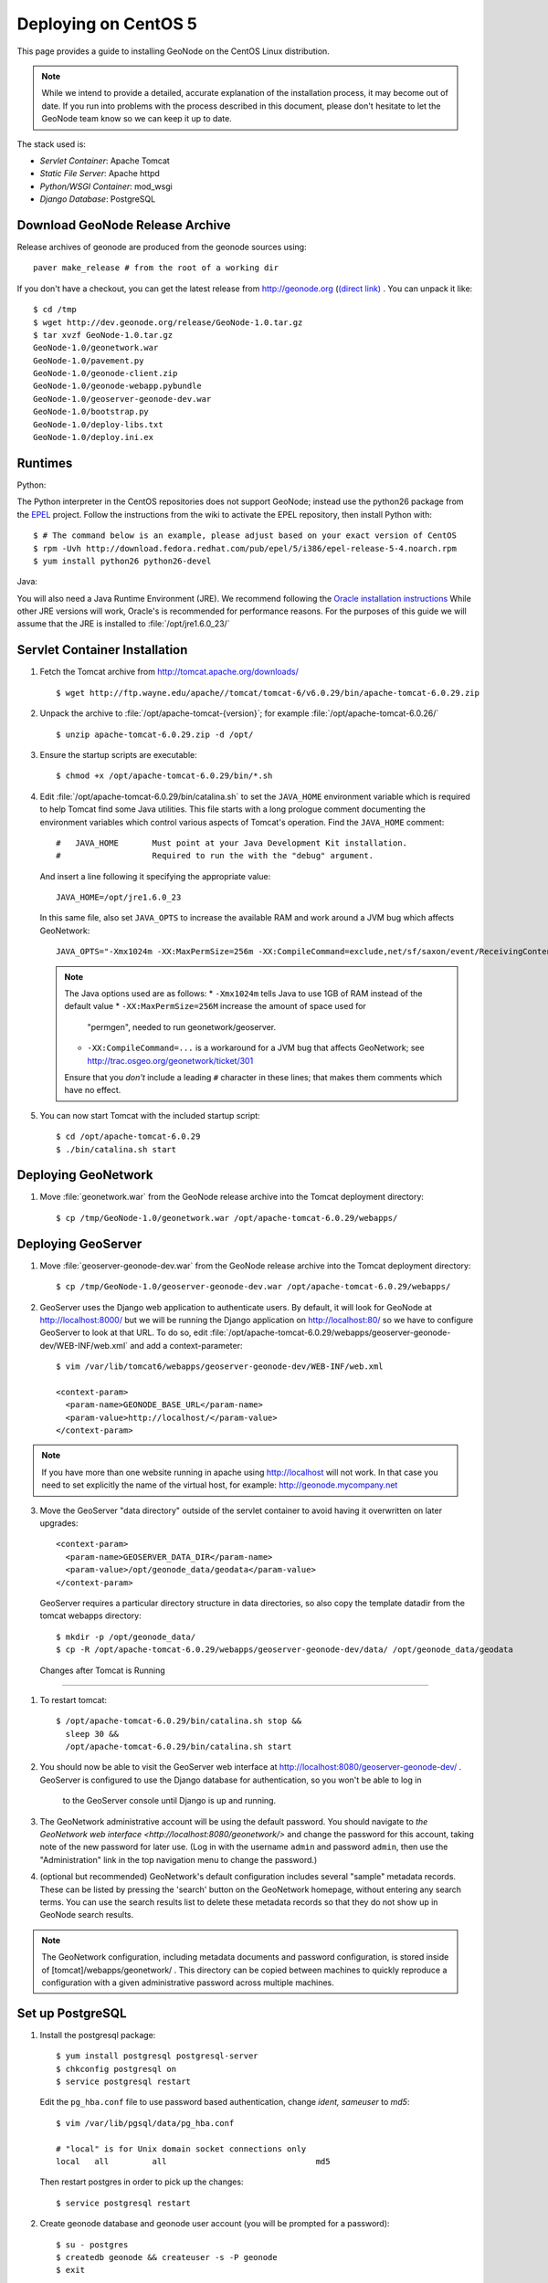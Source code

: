 Deploying on CentOS 5
=====================

This page provides a guide to installing GeoNode on the CentOS Linux
distribution.  

.. note:: 

    While we intend to provide a detailed, accurate explanation of the
    installation process, it may become out of date.  If you run into problems
    with the process described in this document, please don't hesitate to let
    the GeoNode team know so we can keep it up to date.

The stack used is:

* *Servlet Container*: Apache Tomcat

* *Static File Server*: Apache httpd

* *Python/WSGI Container*: mod_wsgi

* *Django Database*: PostgreSQL

Download GeoNode Release Archive
--------------------------------
Release archives of geonode are produced from the geonode sources using::
 
  paver make_release # from the root of a working dir

If you don't have a checkout, you can get the latest release from
http://geonode.org (`(direct link) <http://dev.geonode.org/release/GeoNode-1.0.tar.gz>`_ . You can unpack it like::
 
  $ cd /tmp
  $ wget http://dev.geonode.org/release/GeoNode-1.0.tar.gz
  $ tar xvzf GeoNode-1.0.tar.gz
  GeoNode-1.0/geonetwork.war
  GeoNode-1.0/pavement.py
  GeoNode-1.0/geonode-client.zip
  GeoNode-1.0/geonode-webapp.pybundle
  GeoNode-1.0/geoserver-geonode-dev.war
  GeoNode-1.0/bootstrap.py
  GeoNode-1.0/deploy-libs.txt
  GeoNode-1.0/deploy.ini.ex

Runtimes
--------

Python:

The Python interpreter in the CentOS repositories does not support GeoNode;
instead use the python26 package from the `EPEL
<http://fedoraproject.org/wiki/EPEL>`_ project.  Follow the instructions from
the wiki to activate the EPEL repository, then install Python with::

    $ # The command below is an example, please adjust based on your exact version of CentOS
    $ rpm -Uvh http://download.fedora.redhat.com/pub/epel/5/i386/epel-release-5-4.noarch.rpm
    $ yum install python26 python26-devel

Java:

You will also need a Java Runtime Environment (JRE).  We recommend following
the `Oracle installation instructions
<http://www.oracle.com/technetwork/java/javase/install-linux-self-extracting-142296.html>`_
While other JRE versions will work, Oracle's is recommended for performance
reasons.  For the purposes of this guide we will assume that the JRE is
installed to :file:`/opt/jre1.6.0_23/`

Servlet Container Installation
------------------------------

1. Fetch the Tomcat archive from http://tomcat.apache.org/downloads/ ::

     $ wget http://ftp.wayne.edu/apache//tomcat/tomcat-6/v6.0.29/bin/apache-tomcat-6.0.29.zip
 
2. Unpack the archive to :file:`/opt/apache-tomcat-{version}`; for example
   :file:`/opt/apache-tomcat-6.0.26/` ::

     $ unzip apache-tomcat-6.0.29.zip -d /opt/

3. Ensure the startup scripts are executable::

     $ chmod +x /opt/apache-tomcat-6.0.29/bin/*.sh

4. Edit :file:`/opt/apache-tomcat-6.0.29/bin/catalina.sh` to set the
   ``JAVA_HOME`` environment variable which is required to help Tomcat find
   some Java utilities.  This file starts with a long prologue comment
   documenting the environment variables which control various aspects of
   Tomcat's operation. Find the ``JAVA_HOME`` comment::

     #   JAVA_HOME       Must point at your Java Development Kit installation.
     #                   Required to run the with the "debug" argument.

   And insert a line following it specifying the appropriate value::

     JAVA_HOME=/opt/jre1.6.0_23

   In this same file, also set ``JAVA_OPTS`` to increase the available RAM and
   work around a JVM bug which affects GeoNetwork::

     JAVA_OPTS="-Xmx1024m -XX:MaxPermSize=256m -XX:CompileCommand=exclude,net/sf/saxon/event/ReceivingContentHandler.startElement"

   .. note::
 
      The Java options used are as follows: 
      * ``-Xmx1024m`` tells Java to use 1GB of RAM instead of the default value
      * ``-XX:MaxPermSize=256M`` increase the amount of space used for
        "permgen", needed to run geonetwork/geoserver.
      * ``-XX:CompileCommand=...`` is a workaround for a JVM bug that affects
        GeoNetwork; see http://trac.osgeo.org/geonetwork/ticket/301

      Ensure that you *don't* include a leading ``#`` character in these lines;
      that makes them comments which have no effect.

5. You can now start Tomcat with the included startup script::

     $ cd /opt/apache-tomcat-6.0.29
     $ ./bin/catalina.sh start

Deploying GeoNetwork
--------------------

1. Move :file:`geonetwork.war` from the GeoNode release archive into the Tomcat
   deployment directory::

     $ cp /tmp/GeoNode-1.0/geonetwork.war /opt/apache-tomcat-6.0.29/webapps/

Deploying GeoServer
-------------------

1. Move :file:`geoserver-geonode-dev.war` from the GeoNode release archive into
   the Tomcat deployment directory::

     $ cp /tmp/GeoNode-1.0/geoserver-geonode-dev.war /opt/apache-tomcat-6.0.29/webapps/

2. GeoServer uses the Django web application to authenticate users.  By
   default, it will look for GeoNode at http://localhost:8000/ but we will be
   running the Django application on http://localhost:80/ so we have to
   configure GeoServer to look at that URL.  To do so, edit
   :file:`/opt/apache-tomcat-6.0.29/webapps/geoserver-geonode-dev/WEB-INF/web.xml` 
   and add a context-parameter::

     $ vim /var/lib/tomcat6/webapps/geoserver-geonode-dev/WEB-INF/web.xml

     <context-param>
       <param-name>GEONODE_BASE_URL</param-name>
       <param-value>http://localhost/</param-value>
     </context-param>

.. note::

   If you have more than one website running in apache using http://localhost will not work.
   In that case you need to set explicitly the name of the virtual host, for example:
   http://geonode.mycompany.net


3. Move the GeoServer "data directory" outside of the servlet container to
   avoid having it overwritten on later upgrades::
 
     <context-param>
       <param-name>GEOSERVER_DATA_DIR</param-name>
       <param-value>/opt/geonode_data/geodata</param-value>
     </context-param>


   GeoServer requires a particular directory structure in data directories, so
   also copy the template datadir from the tomcat webapps directory::
 
      $ mkdir -p /opt/geonode_data/
      $ cp -R /opt/apache-tomcat-6.0.29/webapps/geoserver-geonode-dev/data/ /opt/geonode_data/geodata

 Changes after Tomcat is Running                                                                                         
-------------------------------

1. To restart tomcat::
  
     $ /opt/apache-tomcat-6.0.29/bin/catalina.sh stop && 
       sleep 30 &&
       /opt/apache-tomcat-6.0.29/bin/catalina.sh start

2. You should now be able to visit the GeoServer web interface at
   http://localhost:8080/geoserver-geonode-dev/ .  GeoServer is configured to
   use the Django database for authentication, so you won't be able to log in
    to the GeoServer console until Django is up and running.

3. The GeoNetwork administrative account will be using the default password.  You
   should navigate to `the GeoNetwork web interface
   <http://localhost:8080/geonetwork/>` and change the password for this account,
   taking note of the new password for later use. (Log in with the username
   ``admin`` and password ``admin``, then use the "Administration" link in the
   top navigation menu to change the password.)

4. (optional but recommended) GeoNetwork's default configuration includes
   several "sample" metadata records.  These can be listed by pressing the
   'search' button on the GeoNetwork homepage, without entering any search
   terms.  You can use the search results list to delete these metadata records
   so that they do not show up in GeoNode search results.

.. note::

    The GeoNetwork configuration, including metadata documents and password
    configuration, is stored inside of [tomcat]/webapps/geonetwork/ .  This
    directory can be copied between machines to quickly reproduce a
    configuration with a given administrative password across multiple
    machines.

Set up PostgreSQL
-----------------

1. Install the postgresql package::

     $ yum install postgresql postgresql-server
     $ chkconfig postgresql on
     $ service postgresql restart

   Edit the ``pg_hba.conf`` file to use password based authentication, change
   `ident, sameuser` to `md5`::

     $ vim /var/lib/pgsql/data/pg_hba.conf

     # "local" is for Unix domain socket connections only
     local   all         all                               md5

   Then restart postgres in order to pick up the changes::

     $ service postgresql restart

2. Create geonode database and geonode user account (you will be prompted for a password)::

     $ su - postgres
     $ createdb geonode && createuser -s -P geonode
     $ exit

.. seealso:: 

    See the Django setup notes for instructions on creating the database tables
    for the GeoNode app.


Install GeoNode Django Site
---------------------------

1. Install required libraries::

     $ yum install gcc libjpeg-devel postgresql-devel libpng-devel

  psycopg2::

     $ cd /tmp
     $ wget http://initd.org/psycopg/tarballs/psycopg2-latest.tar.gz
     $ tar zxvf psycopg2-latest.tar.gz
     $ cd psycopg2-2.3.2/
     $ python26 setup.py install

  geos::

     $ wget http://download.osgeo.org/geos/geos-3.2.2.tar.bz2
     $ tar xjf geos-3.2.2.tar.bz2
     $ cd geos-3.2.2
     $ ./configure
     $ make
     $ make install
     $ cd ..

  proj4::

     $ wget http://download.osgeo.org/proj/proj-4.7.0.tar.gz
     $ wget http://download.osgeo.org/proj/proj-datumgrid-1.5.zip
     $ tar xzf proj-4.7.0.tar.gz
     $ cd proj-4.7.0/nad
     $ unzip ../../proj-datumgrid-1.5.zip
     $ cd ..
     $ ./configure
     $ make
     $ make install
     $ cd ..

  gdal::

     $ wget http://download.osgeo.org/gdal/gdal-1.7.3.tar.gz
     $ tar xzf gdal-1.7.3.tar.gz
     $ cd gdal-1.7.3
     $ ./configure --with-geotiff=internal --with-libtiff=internal
     $ make # Go get some coffee, this takes a while.
     $ make install
     $ cd ..

.. note::
    We need to disable the use of external tiff libraries in CentOS because it 
    gives a compilation error otherwise.

  Open `` /etc/ld.so.conf`` and add the following line::
    
     /usr/local/lib

  The run::

     $ ldconfig

2. Create new directories in ``/opt/geonode/`` for the geonode static files, uploads,
   and apache configuration (``static``, ``static/media``, ``wsgi``,
   respectively)::

     $ mkdir -p /opt/geonode_data/{static,static/media,wsgi}

3. Place the "static media" (aka JavaScript, CSS, and images) into the
   ``static`` directory::

     $ unzip /tmp/GeoNode-1.0/geonode-client.zip -d /opt/geonode_data/static/

4. Place the Python bundle and installer scripts into the ``/opt/geonode``
   directory::

     $ mkdir -p /opt/geonode
     $ cd /tmp/GeoNode-1.0/
     $ cp bootstrap.py geonode-webapp.pybundle pavement.py /opt/geonode/

5. Use the bootstrap script to set up a virtualenv sandbox and install Python
   dependencies::

     $ cd /opt/geonode/
     $ python26 bootstrap.py

6. Create a file ``/opt/geonode_data/local_settings.py``
   with appropriate values for the current server, for example::

     DEBUG = TEMPLATE_DEBUG = False
     MINIFIED_RESOURCES = True
     SERVE_MEDIA=False

     SITENAME = "GeoNode"
     SITEURL = "http://localhost/"

     DATABASE_ENGINE = 'postgresql_psycopg2'
     DATABASE_NAME = 'geonode'
     DATABASE_USER = 'geonode'
     DATABASE_PASSWORD = 'geonode-password'
     DATABASE_HOST = 'localhost'
     DATABASE_PORT = '5432'

     LANGUAGE_CODE = 'en'

     # the filesystem path where uploaded data should be saved
     MEDIA_ROOT = "/opt/geonode_data/static/media/"

     # the web url to get to those saved files
     MEDIA_URL = SITEURL + "media/"

     GEONODE_UPLOAD_PATH = MEDIA_ROOT

     # secret key used in hashing, should be a long, unique string for each
     # site.  See http://docs.djangoproject.com/en/1.2/ref/settings/#secret-key
     # 
     # Here is one quick way to randomly generate a string for this use:
     # python -c 'import random, string; print "".join(random.sample(string.printable.strip(), 50))'
     SECRET_KEY = '' 

     # The FULLY QUALIFIED url to the GeoServer instance for this GeoNode.
     GEOSERVER_BASE_URL = SITEURL + "geoserver-geonode-dev/"

     # The FULLY QUALIFIED url to the GeoNetwork instance for this GeoNode
     GEONETWORK_BASE_URL = SITEURL + "geonetwork/"

     # The username and password for a user with write access to GeoNetwork
     GEONETWORK_CREDENTIALS = "admin", 'admin'

     # A Google Maps API key is needed for the 3D Google Earth view of maps
     # See http://code.google.com/apis/maps/signup.html
     GOOGLE_API_KEY = ""

     DEFAULT_LAYERS_OWNER='admin'

     GEONODE_CLIENT_LOCATION = SITEURL

   After the ``local_settings.py`` file is created, symlink it to the location where it should be::

     ln -s /opt/geonode_data/local_settings.py /opt/geonode/src/GeoNodePy/geonode/local_settings.py

.. note::

     The local_settings.py approach is a Django idiom to help customizing websites, it works because
     the last line of ``src/GeoNodePy/geonode/settings.py`` imports it if it exists. 

7. Place a wsgi launcher script in :file:`/opt/geonode_data/wsgi/geonode.wsgi` ::                                                        

     import os
     os.environ['DJANGO_SETTINGS_MODULE'] = 'geonode.settings'
     from django.core.handlers.wsgi import WSGIHandler
     application = WSGIHandler()


8. Install the httpd package::

     $ yum install httpd python26-mod_wsgi

.. note::
       The default CentOS package repository includes a ``mod_wsgi`` package
       which is distinct from the ``python26_mod_wsgi`` package provided by
       ELGIS.  Since GeoNode requires Python 2.6, it will not function with the
       default package, so please ensure that you install the package as listed
       above.

9. Create a new configuration file in 
   :file:`/opt/geonode_data/geonode.apache` ::

     WSGIDaemonProcess geonode python-path=/opt/geonode/lib/python2.6/site-packages
     WSGIImportScript /opt/geonode_data/wsgi/geonode.wsgi process-group=geonode application-group=%{GLOBAL}
     <VirtualHost *:80>
        ServerAdmin webmaster@localhost

        DocumentRoot /opt/geonode_data/static/
        <Directory />
            Options FollowSymLinks
            AllowOverride None
        </Directory>
        <Directory /opt/geonode_data/wsgi/>
            Options Indexes FollowSymLinks MultiViews
            AllowOverride None
            Order allow,deny
            allow from all
        </Directory>
        <Proxy *>
            Order allow,deny
            Allow from all
        </Proxy>

        ErrorLog /var/log/httpd/error.log

        # Possible values include: debug, info, notice, warn, error, crit,
        # alert, emerg.
        LogLevel warn

        CustomLog /var/log/httpd/access.log combined

        Alias /geonode-client/ /opt/geonode_data/static/geonode-client/
        Alias /media/ /opt/geonode_data/static/media/
        Alias /admin-media/ /opt/geonode/lib/python2.6/site-packages/django/contrib/admin/media/

        WSGIProcessGroup geonode
        WSGIApplicationGroup %{GLOBAL}
        WSGIPassAuthorization On
        WSGIScriptAlias / /opt/geonode_data/wsgi/geonode.wsgi
        WSGISocketPrefix run/wsgi

        ProxyPreserveHost On
        ProxyPass /geoserver-geonode-dev http://localhost:8080/geoserver-geonode-dev
        ProxyPassReverse /geoserver-geonode-dev http://localhost:8080/geoserver-geonode-dev
        ProxyPass /geonetwork http://localhost:8080/geonetwork
        ProxyPassReverse /geonetwork http://localhost:8080/geonetwork
     </VirtualHost>

  And then symlink it to the apache sites directory::

      $ ln -s /opt/geonode_data/geonode.apache /etc/httpd/conf.d/geonode.conf


10. Set the filesystem ownership to the Apache user for the geonode_data static and wsgi folders::

      $ chown apache -R /opt/geonode_data/{static,wsgi}

12. Now start the webserver::

     $ service httpd start

.. note:: 

     You should now be able to browse through the static media files using your
     web browser.  You should be able to load the GeoNode header graphic from
     http://localhost/geonode-client/gn/theme/app/img/header-bg.png .

     The GeoNode site won't be working just yet; you still need to
     initialize the database before it will work.

Prepare the Django database
---------------------------

1. Activate the GeoNode virtualenv if it is not already active::

     $ cd /opt/geonode
     $ source bin/activate

2. Use the `django-admin` tool to initialize the database::

     $ django-admin.py syncdb --settings=geonode.settings

   This command should request a user name and password from you; these will be
   used for an admin account on the GeoNode site.

3. Use `django-admin` again to synchronize GeoServer, GeoNode, and GeoNetwork::
    
     $ django-admin.py updatelayers --settings=geonode.settings

   All three services must be running for this to work, but you can repeate the
   command as often as you like without creating duplicate records or
   overwriting pre-existing ones.  This can be used to add layers to a GeoNode
   site when the GeoNode upload tool can not handle those layers (for example,
   PostGIS layers fall under this category at presen  This can be used to add
   layers to a GeoNode site when the GeoNode upload tool can not handle those
   layers (for example, PostGIS layers fall under this category at present.) by
   simply re-running the updatelayers script after configuring the layers in
   GeoServer.

6. You should now be able to see the GeoNode site at http://localhost/

.. note::
 
   If you have problems uploading files, please take enable the verbose logging
   http://docs.geonode.org/1.0/logging.html  
